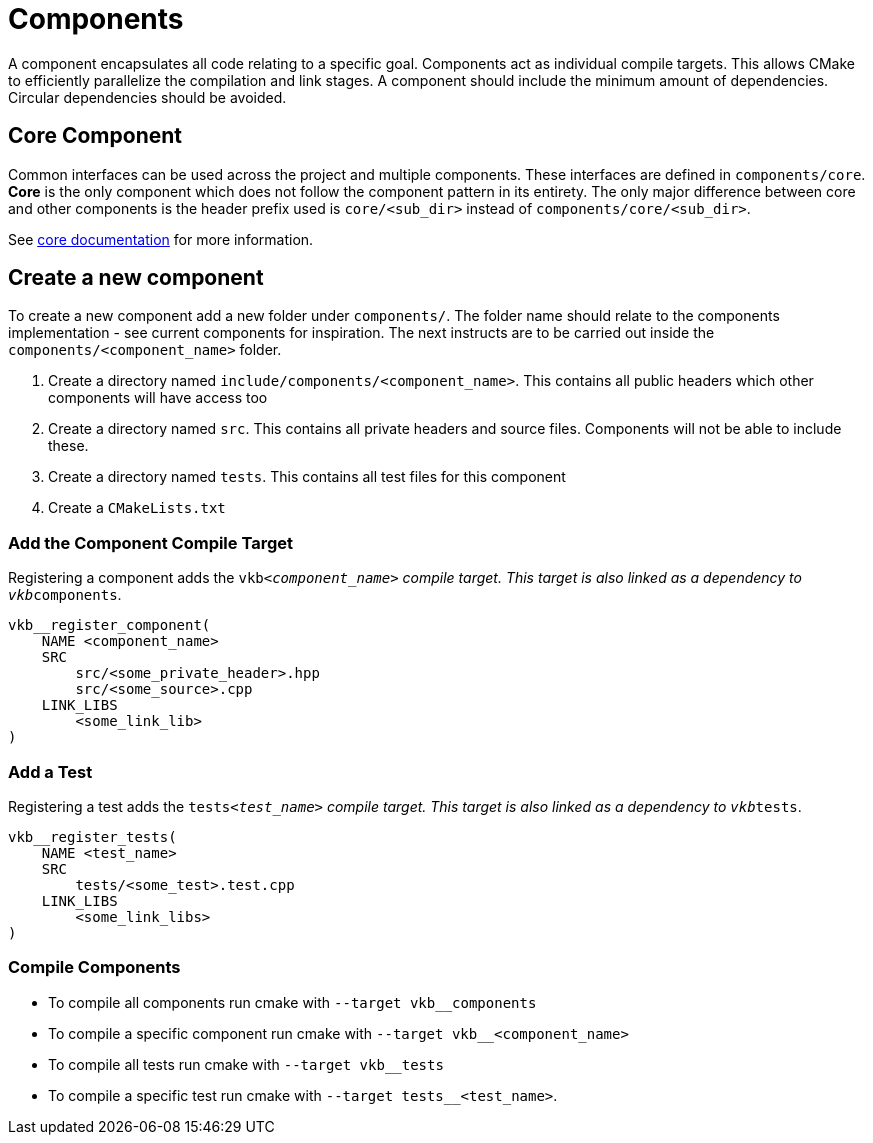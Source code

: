 ////
- Copyright (c) 2023, Thomas Atkinson
- Copyright (c) 2024, The Khronos Group
-
- SPDX-License-Identifier: Apache-2.0
-
- Licensed under the Apache License, Version 2.0 the "License";
- you may not use this file except in compliance with the License.
- You may obtain a copy of the License at
-
-     http://www.apache.org/licenses/LICENSE-2.0
-
- Unless required by applicable law or agreed to in writing, software
- distributed under the License is distributed on an "AS IS" BASIS,
- WITHOUT WARRANTIES OR CONDITIONS OF ANY KIND, either express or implied.
- See the License for the specific language governing permissions and
- limitations under the License.
-
////
= Components

A component encapsulates all code relating to a specific goal.
Components act as individual compile targets.
This allows CMake to efficiently parallelize the compilation and link stages.
A component should include the minimum amount of dependencies.
Circular dependencies should be avoided.

== Core Component

Common interfaces can be used across the project and multiple components.
These interfaces are defined in `components/core`.
*Core* is the only component which does not follow the component pattern in its entirety.
The only major difference between core and other components is the header prefix used is `core/<sub_dir>` instead of `components/core/<sub_dir>`.

See xref:./core/README.adoc[core documentation] for more information.

== Create a new component

To create a new component add a new folder under `components/`.
The folder name should relate to the components implementation - see current components for inspiration.
The next instructs are to be carried out inside the `components/<component_name>` folder.

. Create a directory named `include/components/<component_name>`.
This contains all public headers which other components will have access too
. Create a directory named `src`.
This contains all private headers and source files.
Components will not be able to include these.
. Create a directory named `tests`.
This contains all test files for this component
. Create a `CMakeLists.txt`

=== Add the Component Compile Target

Registering a component adds the `vkb__<component_name>` compile target.
This target is also linked as a dependency to `vkb__components`.

[,cmake]
----
vkb__register_component(
    NAME <component_name>
    SRC
        src/<some_private_header>.hpp
        src/<some_source>.cpp
    LINK_LIBS
        <some_link_lib>
)
----

=== Add a Test

Registering a test adds the `tests__<test_name>` compile target.
This target is also linked as a dependency to `vkb__tests`.

[,cmake]
----
vkb__register_tests(
    NAME <test_name>
    SRC
        tests/<some_test>.test.cpp
    LINK_LIBS
        <some_link_libs>
)
----

=== Compile Components

* To compile all components run cmake with `--target vkb__components`
* To compile a specific component run cmake with `--target vkb__<component_name>`
* To compile all tests run cmake with `--target vkb__tests`
* To compile a specific test run cmake with `--target tests__<test_name>`.
